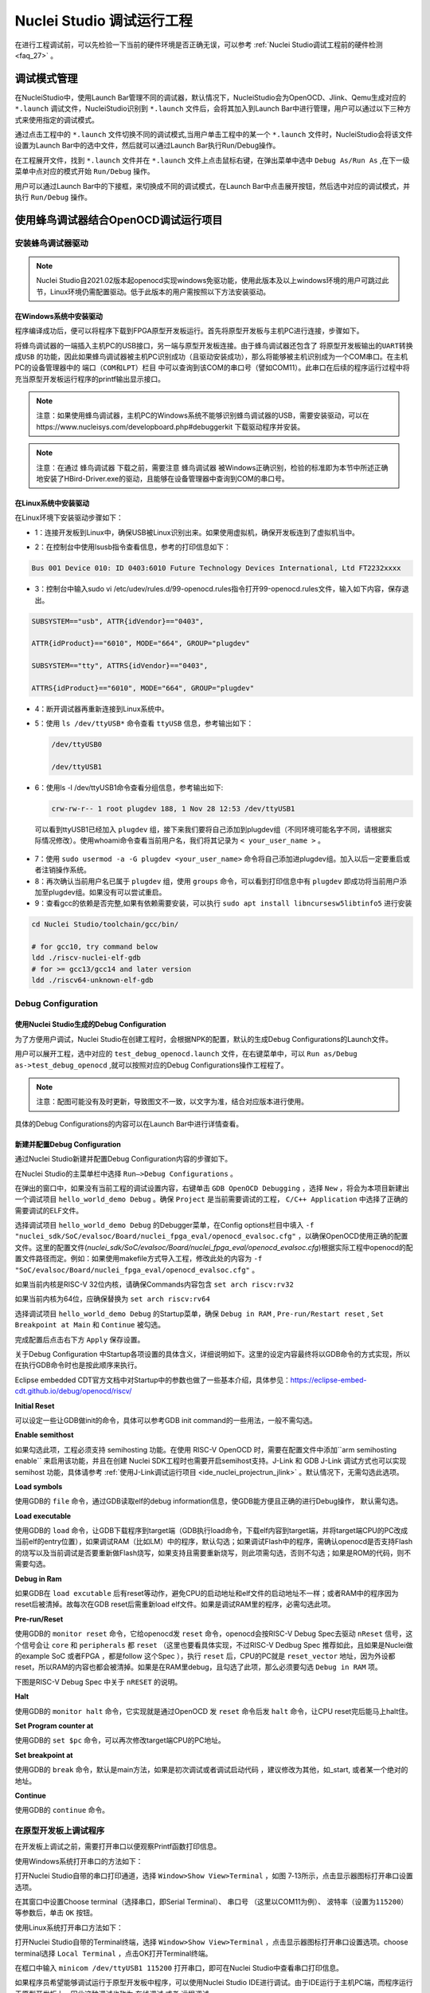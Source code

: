 .. _projectrun: 

Nuclei Studio 调试运行工程
==========================

在进行工程调试前，可以先检验一下当前的硬件环境是否正确无误，可以参考 :ref:`Nuclei Studio调试工程前的硬件检测 <faq_27>` 。

.. _ide_projectrun_1:

调试模式管理
------------

在NucleiStudio中，使用Launch Bar管理不同的调试器，默认情况下，NucleiStudio会为OpenOCD、Jlink、Qemu生成对应的 ``*.launch`` 调试文件，NucleiStudio识别到 ``*.launch`` 文件后，会将其加入到Launch Bar中进行管理，用户可以通过以下三种方式来使用指定的调试模式。

|image1|

通过点击工程中的 ``*.launch`` 文件切换不同的调试模式,当用户单击工程中的某一个 ``*.launch`` 文件时，NucleiStudio会将该文件设置为Launch Bar中的选中文件，然后就可以通过Launch Bar执行Run/Debug操作。

|image2|

在工程展开文件，找到 ``*.launch`` 文件并在 ``*.launch`` 文件上点击鼠标右键，在弹出菜单中选中 ``Debug As/Run As`` ,在下一级菜单中点对应的模式开始 ``Run/Debug`` 操作。

|image3|

用户可以通过Launch Bar中的下接框，来切换成不同的调试模式，在Launch Bar中点击展开按钮，然后选中对应的调试模式，并执行 ``Run/Debug`` 操作。

|image4|

.. _ide_projectrun_3:

使用蜂鸟调试器结合OpenOCD调试运行项目
-------------------------------------

安装蜂鸟调试器驱动
~~~~~~~~~~~~~~~~~~

.. note::
    Nuclei Studio自2021.02版本起openocd实现windows免驱功能，使用此版本及以上windows环境的用户可跳过此节，Linux环境仍需配置驱动。低于此版本的用户需按照以下方法安装驱动。

在Windows系统中安装驱动
^^^^^^^^^^^^^^^^^^^^^^^

程序编译成功后，便可以将程序下载到FPGA原型开发板运行。首先将原型开发板与主机PC进行连接，步骤如下。

将蜂鸟调试器的一端插入主机PC的USB接口，另一端与原型开发板连接。由于蜂鸟调试器还包含了 ``将原型开发板输出的UART转换成USB`` 的功能，因此如果蜂鸟调试器被主机PC识别成功（且驱动安装成功），那么将能够被主机识别成为一个COM串口。在主机PC的设备管理器中的 ``端口（COM和LPT）栏目`` 中可以查询到该COM的串口号（譬如COM11）。此串口在后续的程序运行过程中将充当原型开发板运行程序的printf输出显示接口。

|image5|

.. note::
   注意：如果使用蜂鸟调试器，主机PC的Windows系统不能够识别蜂鸟调试器的USB，需要安装驱动，可以在https://www.nucleisys.com/developboard.php#debuggerkit 下载驱动程序并安装。
   
.. note::
   注意：在通过 ``蜂鸟调试器`` 下载之前，需要注意 ``蜂鸟调试器`` 被Windows正确识别，检验的标准即为本节中所述正确地安装了HBird-Driver.exe的驱动，且能够在设备管理器中查询到COM的串口号。

在Linux系统中安装驱动
^^^^^^^^^^^^^^^^^^^^^

在Linux环境下安装驱动步骤如下：

-  1：连接开发板到Linux中，确保USB被Linux识别出来。如果使用虚拟机，确保开发板连到了虚拟机当中。

   |image6|

-  2：在控制台中使用lsusb指令查看信息，参考的打印信息如下：

.. code-block:: shell

   Bus 001 Device 010: ID 0403:6010 Future Technology Devices International, Ltd FT2232xxxx

-  3：控制台中输入sudo vi
   /etc/udev/rules.d/99-openocd.rules指令打开99-openocd.rules文件，输入如下内容，保存退出。

.. code-block:: shell

   SUBSYSTEM=="usb", ATTR{idVendor}=="0403",

   ATTR{idProduct}=="6010", MODE="664", GROUP="plugdev"

   SUBSYSTEM=="tty", ATTRS{idVendor}=="0403",

   ATTRS{idProduct}=="6010", MODE="664", GROUP="plugdev"

-  4：断开调试器再重新连接到Linux系统中。

-  5：使用 ``ls /dev/ttyUSB*`` 命令查看 ``ttyUSB`` 信息，参考输出如下：

   .. code-block:: shell
      
      /dev/ttyUSB0
      
      /dev/ttyUSB1

-  6：使用ls -l /dev/ttyUSB1命令查看分组信息，参考输出如下: 

   .. code-block:: shell

       crw-rw-r-- 1 root plugdev 188, 1 Nov 28 12:53 /dev/ttyUSB1

..

   可以看到ttyUSB1已经加入 ``plugdev`` 组，接下来我们要将自己添加到plugdev组（不同环境可能名字不同，请根据实际情况修改）。使用whoami命令查看当前用户名，我们将其记录为 ``<
   your_user_name >`` 。

-  7：使用 ``sudo usermod -a -G plugdev <your_user_name>`` 命令将自己添加进plugdev组。加入以后一定要重启或者注销操作系统。

-  8：再次确认当前用户名已属于 ``plugdev`` 组，使用 ``groups`` 命令，可以看到打印信息中有 ``plugdev`` 即成功将当前用户添加至plugdev组。如果没有可以尝试重启。

-  9：查看gcc的依赖是否完整,如果有依赖需要安装，可以执行 ``sudo apt install libncursesw5libtinfo5`` 进行安装

.. code-block:: shell

   cd Nuclei Studio/toolchain/gcc/bin/

   # for gcc10, try command below
   ldd ./riscv-nuclei-elf-gdb
   # for >= gcc13/gcc14 and later version
   ldd ./riscv64-unknown-elf-gdb


|image7|

Debug Configuration
~~~~~~~~~~~~~~~~~~~

使用Nuclei Studio生成的Debug Configuration
^^^^^^^^^^^^^^^^^^^^^^^^^^^^^^^^^^^^^^^^^^^

为了方便用户调试，Nuclei Studio在创建工程时，会根据NPK的配置，默认的生成Debug Configurations的Launch文件。

|image8|

用户可以展开工程，选中对应的 ``test_debug_openocd.launch`` 文件，在右键菜单中，可以 ``Run as/Debug as->test_debug_openocd`` ,就可以按照对应的Debug Configurations操作工程程了。

|image9|

.. note::
   注意：配图可能没有及时更新，导致图文不一致，以文字为准，结合对应版本进行使用。

具体的Debug Configurations的内容可以在Launch Bar中进行详情查看。

|image10|

|image11|


新建并配置Debug Configuration
^^^^^^^^^^^^^^^^^^^^^^^^^^^^^^

通过Nuclei Studio新建并配置Debug Configuration内容的步骤如下。

在Nuclei Studio的主菜单栏中选择 ``Run—>Debug Configurations`` 。

|image12|

在弹出的窗口中，如果没有当前工程的调试设置内容，右键单击 ``GDB OpenOCD Debugging`` ，选择 ``New`` ，将会为本项目新建出一个调试项目 ``hello_world_demo Debug`` 。确保 ``Project`` 是当前需要调试的工程， ``C/C++ Application`` 中选择了正确的需要调试的ELF文件。
   
|image13|

选择调试项目 ``hello_world_demo Debug`` 的Debugger菜单，在Config options栏目中填入 ``-f "nuclei_sdk/SoC/evalsoc/Board/nuclei_fpga_eval/openocd_evalsoc.cfg"`` ，以确保OpenOCD使用正确的配置文件。这里的配置文件(*nuclei_sdk/SoC/evalsoc/Board/nuclei_fpga_eval/openocd_evalsoc.cfg*)根据实际工程中openocd的配置文件路径而定。例如：如果使用makefile方式导入工程，修改此处的内容为 ``-f "SoC/evalsoc/Board/nuclei_fpga_eval/openocd_evalsoc.cfg"`` 。

如果当前内核是RISC-V 32位内核，请确保Commands内容包含 ``set arch riscv:rv32`` 

如果当前内核为64位，应确保替换为 ``set arch riscv:rv64`` 

|image14|

选择调试项目 ``hello_world_demo Debug`` 的Startup菜单，确保 ``Debug in RAM`` , ``Pre-run/Restart reset`` , ``Set Breakpoint at Main`` 和 ``Continue`` 被勾选。

|image15|

完成配置后点击右下方 ``Apply`` 保存设置。

|image16|

关于Debug Configuration 中Startup各项设置的具体含义，详细说明如下。这里的设定内容最终将以GDB命令的方式实现，所以在执行GDB命令时也是按此顺序来执行。

Eclipse embedded CDT官方文档中对Startup中的参数也做了一些基本介绍，具体参见：https://eclipse-embed-cdt.github.io/debug/openocd/riscv/

**Initial Reset** 

可以设定一些让GDB做init的命令，具体可以参考GDB init command的一些用法，一般不需勾选。

**Enable semithost** 

如果勾选此项，工程必须支持 semihosting 功能。在使用 RISC-V OpenOCD 时，需要在配置文件中添加``arm semihosting enable`` 来启用该功能，并且在创建 Nuclei SDK工程时也需要开启semihost支持。J-Link 和 GDB J-Link 调试方式也可以实现 semihost 功能，具体请参考 :ref:`使用J-Link调试运行项目 <ide_nuclei_projectrun_jlink>` 。默认情况下，无需勾选此选项。

|image62|

|image63|

**Load symbols** 

使用GDB的 ``file`` 命令，通过GDB读取elf的debug information信息，使GDB能方便且正确的进行Debug操作， 默认需勾选。

**Load executable** 

使用GDB的 ``load`` 命令，让GDB下载程序到target端（GDB执行load命令，下载elf内容到target端，并将target端CPU的PC改成当前elf的entry位置），如果调试RAM（比如LM）中的程序，默认勾选；如果调试Flash中的程序，需确认openocd是否支持Flash的烧写以及当前调试是否要重新做Flash烧写，如果支持且需要重新烧写，则此项需勾选，否则不勾选；如果是ROM的代码，则不需要勾选。

**Debug in Ram** 

如果GDB在 ``load excutable`` 后有reset等动作，避免CPU的启动地址和elf文件的启动地址不一样；或者RAM中的程序因为reset后被清掉。故每次在GDB reset后需重新load elf文件。如果是调试RAM里的程序，必需勾选此项。

**Pre-run/Reset** 

使用GDB的 ``monitor reset`` 命令，它给openocd发 ``reset`` 命令，openocd会按RISC-V Debug Spec去驱动 ``nReset`` 信号，这个信号会让 ``core`` 和 ``peripherals`` 都 ``reset`` （这里也要看具体实现，不过RISC-V Dedbug Spec 推荐如此，且如果是Nuclei做的example SoC 或者FPGA ，都是follow 这个Spec ），执行 ``reset`` 后，CPU的PC就是 ``reset_vector`` 地址，因为外设都reset，所以RAM的内容也都会被清掉。如果是在RAM里debug，且勾选了此项，那么必须要勾选 ``Debug in RAM`` 项。

下图是RISC-V Debug Spec 中关于 ``nRESET`` 的说明。

|image61|

**Halt** 

使用GDB的 ``monitor halt`` 命令，它实现就是通过OpenOCD 发 ``reset`` 命令后发 ``halt`` 命令，让CPU reset完后能马上halt住。 

**Set Program counter at** 

使用GDB的 ``set $pc`` 命令，可以再次修改target端CPU的PC地址。

**Set breakpoint at** 

使用GDB的 ``break`` 命令，默认是main方法，如果是初次调试或者调试启动代码 ，建议修改为其他，如_start, 或者某一个绝对的地址。 

**Continue** 

使用GDB的 ``continue`` 命令。


在原型开发板上调试程序
~~~~~~~~~~~~~~~~~~~~~~

在开发板上调试之前，需要打开串口以便观察Printf函数打印信息。

使用Windows系统打开串口的方法如下：

打开Nuclei Studio自带的串口打印通道，选择 ``Window>Show View>Terminal`` ，如图 7‑13所示，点击显示器图标打开串口设置选项。

|image17|

在其窗口中设置Choose terminal（选择串口，即Serial Terminal）、 ``串口号`` （这里以COM11为例）、 ``波特率（设置为115200）`` 等参数后，单击 ``OK`` 按钮。

|image18|

使用Linux系统打开串口方法如下：

打开Nuclei Studio自带的Terminal终端，选择 ``Window>Show View>Terminal`` ，点击显示器图标打开串口设置选项。choose terminal选择 ``Local Terminal`` ，点击OK打开Terminal终端。

|image19|

在框口中输入 ``minicom /dev/ttyUSB1 115200`` 打开串口，即可在Nuclei Studio中查看串口打印信息。
   
|image20|


如果程序员希望能够调试运行于原型开发板中程序，可以使用Nuclei Studio IDE进行调试。由于IDE运行于主机PC端，而程序运行于原型开发板上，因此这种调试也称为 ``在线调试`` 或者 ``远程调试`` 。

这里以1_helloworld为例，使用Nuclei Studio IDE对evalsoc原型开发板进行在线调试的步骤如下：

.. note:: 注意demosoc在Nuclei SDK 5.0中被移除，请使用evalsoc作为替代。

确保Debug设置内容正确，可以打开Debug设置选项确认。在1_helloworld工程处右击，选择 ``Debug As –>Debug Configuration`` 打开Debug设置页面选择之前新建的设置进行检查。

|image21|

确定设置无误后，在下拉框选中Debug，之后左侧图标会变为甲虫图标，单击即可进入调试模式并下载程序进入开发板中。

|image22|

切换至Debug模式，如果下载成功，则会启动调试界面。

   -  如图1号标注位置，这里功能包括单步，运行，汇编级调试等。

   -  如图2号标注位置，这个箭头表示当前程序运行位置。

   -  如图3号标注位置，在代码的左侧双击即可在该行设置断点，再次双击可以取消断点。

   -  如图4号标注位置，这里可以切换编辑模式和调试模式。

   -  如图5号标注位置，这里是函数内变量显示的位置。

   -  如图6号标注位置，这里是查看寄存器数值的位置。图中显示的是PC寄存器当前的数值。

   -  如图7号标注位置，点击这里红色按钮可以退出调试模式。

   -  如图8号标注位置的下方，这里可以使用GDB控制台指令进行调试。

|image23|


下载运行程序
~~~~~~~~~~~~

调试程序没有出现问题后，可以将程序下载进开发板。点击下拉框切换至运行模式，此时左侧图标会切换为绿色运行按键，单击即可将程序下载至开发板并运行。由于调试和下载运行使用相同的设置文件，所以不需要再次设置。

|image24|

程序正常运行后，可以看到串口正确打印出helloworld等信息。

|image25|

如果想要结束程序运行并需要断开连接，在console栏目下点击红色按钮断开连接。

|image26|

.. _ide_nuclei_projectrun_jlink:

使用J-Link调试运行项目
----------------------

安装J-Link驱动并导入RTT文件
~~~~~~~~~~~~~~~~~~~~~~~~~~~

HummingBird Evaluation Board也支持使用J-Link调试。前往SEGGER官网J-Link页面(https://www.segger.com/downloads/jlink/#J-LinkSoftwareAndDocumentationPack)，根据自己的操作系统下载最新的J-Link驱动并安装。注意，J-Link的版本必须高于v6.62版本。

如果使用串口进行打印输出，则可以略过本节后续内容。如果想使用J-Link的RTT打印输出，请按照以下步骤配置。

打开当前工程的设置页面，在 ``Resource`` 选项点击红框标注的图标快速打开工程所在的目录。

|image27|

在 ``nuclei_sdk/SoC/evalsocsoc/Common/Source/Stubs`` 路径下新建一个 ``SEGGER`` 文件夹，此文件夹用来存放RTT相关文件。

|image28|

安装完成后打开J-Link驱动的根目录，将 ``Samples -> RTT`` 路径下的 ``SEGGER_RTT_V680d.zip`` 解压缩（具体压缩包名可能因版本不同而变化）。解压缩后文件内容，将RTT文件夹下的 ``SEGGER_RTT.c`` ， ``SEGGER_RTT.h`` 和 ``SEGGER_RTT_Conf.h`` 三个文件以及Syscalls文件夹下的 ``SEGGER_RTT_Syscalls_GCC.c`` 这些文件复制到之前新建的SEGGER文件夹中。

|image29|

|image30|

最后在IDE中打开 ``SEGGER_RTT_Syscalls_GCC.c`` ，注释 ``#include <reent.h>`` 所在的这一行。

|image31|


文件添加完成后添加SEGGER文件夹路径至include，打开当前工程的设置页面，添加SEGGER文件夹路径至include中。

|image32|


接下来移除原有的write函数。在 ``nuclei_sdk/SoC/evalsoc/Common/Source/Stubs`` 下的 ``write.c`` 文件处右击，选择 ``Resource Configurations –> Exclude from Build`` 。如图 7‑30，选择 ``Select All`` ，点击 ``OK`` 。

|image33|

以后如果想切换回使用串口打印，可以使用相同的方式移除SEGGER文件夹并把 ``write.c`` 文件添加回工程。

|image34|

.. _debug-configuration-1:

Debug Configuration
~~~~~~~~~~~~~~~~~~~~


使用Nuclei Studio生成的Debug Configuration
^^^^^^^^^^^^^^^^^^^^^^^^^^^^^^^^^^^^^^^^^^

为了方便用户调试，Nuclei Studio在创建工程时，会根据NPK的配置，默认的生成Debug Configurations的Launch文件。

|image35|

用户可以展开工程，选中对应的 ``test_debug_jlink.launch`` 文件，在右键菜单中，可以 ``Run as/Debug as->test_debug_jlink`` ,就可以按照对应的Debug Configurations操作工程程了，

|image36|

具体的Debug Configurations的内容可以在Launch Bar中进行详情查看。

|image37|

|image38|


.. _新建并配置debug-configuration-1:

新建并配置Debug Configuration
^^^^^^^^^^^^^^^^^^^^^^^^^^^^^^

新建并配置J-Link调试下载的Debug Configuration步骤如下：

在菜单栏中选择 ``Run—>Debug Configurations`` 。在弹出的窗口中，如果没有当前工程的调试设置内容，右键单击 ``GDB SEGGER J-Link Debugging`` ，选择 ``New Configuration`` ，将会为本项目新建出一个调试项目 ``1_helloworld Debug`` 。

|image39|

确保 ``Project`` 是当前需要调试的工程， ``C/C++ Application`` 中选择了正确的需要调试的ELF文件。

|image40|

打开Debugger栏目，确保1号位置 ``Start the J-Link GDB server locally`` 被选中。

2号位置正确指向JLinkGDBServerCL.exe的路径。

3号内是当前使用的内核，这里以N307为例，输入N307即可。如果使用RV-STAR开发板，这里输入GD32VF103VBT6。如果使用其他开发板请参考J-Link Support Device网页，链接如下：https://www.segger.com/downloads/supported-devices.php

4号选择 ``Interface`` 为JTAG， ``initial speed`` 为Auto。

5号确认与使用的GDB设置一致。

如果有修改的内容，点击6号位置 ``Apply`` 保存。

|image41|


打开 ``Startup`` 栏目，确保JTAG/SWD Speed为Auto， ``set Breakpoint at main`` ， ``Continue`` ， ``Pre-run/Restart reset`` 和 ``RAM application`` 选项被勾选，并且取消勾选 ``Initial Reset and Halt`` 选项。

|image42|

以上设置内容完成后，如果有变动需要点击右下角Apply保存设置，如果没有变动点击close即可。

.. _在原型开发板上调试程序-1:

在原型开发板上调试程序
~~~~~~~~~~~~~~~~~~~~~~

使用J-Link在HummingBird Evaluation Board调试需要连接跳线。红框标注的部分是J-Link需要连接到板子的部分。

|image43|

其中VTref连接到板子上 ``V3.3`` 的接口，其他部分连接到JTAG接口，各引脚的丝印就在旁边，一一对应连接即可，最后实物连接如下图。

|image431|


在开发板上调试之前，如果使用串口打印，需要连接JTAG上的串口引脚到自己的主机上，再打开串口以便观察Printf函数打印信息。如果使用RTT打印，需要打开 ``J-Link RTT Viewer`` 查看printf打印信息。按照图中内容设置，选择USB方式连接。Specify Target Device根据使用的内核来修改，这里以N307为例。Target Interface & Speed 设置为 ``1000kHz`` ，可根据实际使用情况来修改。RTT Control Block选择 ``Auto Detection`` 。

|image44|

在Launch Bar的下拉框选中Debug，之后左侧图标会变为甲虫图标，单击即可进入调试模式并下载程序进入开发板中。

|image45|

如果程序下载成功，并且Nuclei Studio会启动调试界面。

-  如图1号标注位置，这里功能包括单步，运行，汇编级调试等。

-  如图2号标注位置，这个箭头表示当前程序运行位置。

-  如图3号标注位置，在代码的左侧双击即可在该行设置断点，再次双击可以取消断点。

-  如图4号标注位置，这里可以切换编辑模式和调试模式。

-  如图5号标注位置，这里是函数内变量显示的位置。

-  如图6号标注位置，这里是查看寄存器数值的位置。

-  如图7号标注位置，点击这里红色按钮可以退出调试模式。

-  如图8号标注位置下方，这里可以使用GDB控制台指令进行调试。

|image46|


下载运行程序
~~~~~~~~~~~~

调试程序没有出现问题后，可以将程序下载进开发板，点击下拉框切换至运行模式，此时左侧图标会切换为绿色运行按键，单击即可将程序下载至开发板并运行。

|image47|

由于调试和下载使用相同的设置文件，所以不需要再次设置。可以看到RTT Viewer正确打印出helloworld等信息。

|image48|

如果需要断开连接，在console栏目下点击红色按钮即可断开连接。

|image49|

.. _ide_projectrun_50:

使用DLink调试运行项目
---------------------

DLink是芯来科技基于RV Link，并在其基础上做功能迭代升级后，所研发的RISC-V调试器，使之更适应于Nuclei Studio的应用场景。目前Dlink仅针对单核RISC-V工程实现调试运行，且已实现量产，具体实物如下,具体关于Dlink固件下载参见 https://github.com/Nuclei-Software/nuclei-dlink/wiki/upload-dlink-firmware。

.. note::
   
   在 **芯来科技视频号** 中有 **如何在Nuclei Studio中通过Dlink调试程** 的视频，您可以在微信中搜索 **芯来科技视频号** 点击查看相关内容。

|image50|

如需使用Dlink进行调试，可以在NucleiStudio菜单中 ``Run -> Run Configurations`` 打开Run Configurations的配置页面，并配置一个Dlink Debug Configuration，双击GDB Custom Debugging新建一个配置项，并在Main选项卡中配置内容如下：

|image51|

**在windows环境下安装驱动步骤如下** ：

   打开GB网站并搜索GD32VF1，在列表中打到GD 32 Dfu Drivers，下载并安装。

   地址：https://www.gd32mcu.com/en/download/7?kw=GD32VF1

   |image52|


**在Linux环境下安装驱动步骤如下** ：

-  1：连接开发板到Linux中，确保USB被Linux识别出来。

-  2：在控制台中使用lsusb指令查看信息，参考的打印信息如下：

.. code-block:: shell

   Bus 003 Device 057: ID 28e9:018a GDMicroelectronics Dlink Low Cost Scheme

-  3：控制台中输入 ``sudo vi /etc/udev/rules.d/50-dlink.rules`` 指令打开50-dlink.rules文件，输入如下内容，保存退出，并执行 ``sudo udevadm control --reload`` 。

.. code-block:: shell

   SUBSYSTEM=="usb", ATTR{idVendor}=="28e9",

   ATTR{idProduct}=="018a", MODE="664", GROUP="plugdev"

   SUBSYSTEM=="tty", ATTRS{idVendor}=="28e9",

   ATTRS{idProduct}=="018a", MODE="664", GROUP="plugdev"

-  4：断开调试器再重新连接到Linux系统中。

-  5：使用 ``ls /dev/ttyACM*`` 命令查看ttyACM信息，参考输出如下：

.. code-block:: shell
   
   /dev/ttyACM0 /dev/ttyACM1 

-  6：使用 ``ls -l /dev/ttyACM0`` 命令查看分组信息，参考输出如下, 可以看到ttyACM0已经被加入到dialout组，接下来我们要将自己添加到 ``dialout`` 组（不同环境可能名字不同，请根据实际情况修改）。使用whoami命令查看当前用户名，我们将其记录为 ``< your_user_name >`` 。

.. code-block:: 
   
   shell crw-rw-r-- 1 root dialout 166, 0 6月 28 15:25 /dev/ttyACM0

-  7：使用 ``sudo usermod -a -G dialout <your_user_name>`` 命令将自己添加进dialout组。加入以后一定要重启或者注销操作系统。

-  8：再次确认当前用户名已属于dialout组，使用groups命令，可以看到打印信息中有dialout即成功将当前用户添加至dialout组。如果没有可以尝试重启。

然后在Debugger选项卡内配置内容如下，因为在Custom Debugging中支持多种Mode，我们现在需要使用Dlink，所以选中Dlink； ``Server check flag`` 是在NucleiStudio中用以确认服务是否正常启动，在Custom GDB Server中如果服务正常启动，会输出一段字符串，NucleiStudio通过判断该字符串以确认Custom GDB Server正常启动，在使用Dlink时这里可以为空；在Config options中需要配置对应的链接文件 ``dlink_gdbserver.cfg`` ，参考配置文件可以在 ``<NucleiStudio>/toolchain/dlink`` 目录下找到。

|image53|

|image54|

在windows下，Dlink连接上PC和开发板后，亮一个绿色灯和一个蓝色灯，说明Dlink处理正常工作状态，否则不正常，可以安NRST键尝试复位。

|image55|

Dlink连接后，在串口工具下，可以看到两个COM口，一个COM串用于串口输出，一般情况下数字低的COM口是调试的，另一个用于串口数据交换，用户需要在dlink_gdbserver.cfg指明用于数据交互的COM口，并配置serial port和serial baud，例于在Windows下 ``serial port COM1`` 、 ``serial baud 115200`` ;在Linux下 ``serial port ttyACM0`` 、 ``serial baud 115200`` ，如果用户不配置，Dlink会使用COM口中编号较小的那个为serial port默认值，并且以其对应的设备号为serial baud默认值，以Windows下为例，可以参考配置如下：

|image56|

开始Debug，如果配置正确，则在Console中有输出如下，并且Dlink亮绿灯。

|image57|

通过串口工具，联接上另一个串口。

|image58|

并可以查看到串口中有正确的内容输出，与预期一致，则Dlink可以正常调试，其他操作步骤与OpenOCD大体一致。

|image59|

.. |image1| image:: /asserts/nucleistudio/projectrun/image2.png


.. |image2| image:: /asserts/nucleistudio/projectrun/image3.png


.. |image3| image:: /asserts/nucleistudio/projectrun/image4.png


.. |image4| image:: /asserts/nucleistudio/projectrun/image5.png


.. |image5| image:: /asserts/nucleistudio/projectrun/image6.png


.. |image6| image:: /asserts/nucleistudio/projectrun/image7.png


.. |image7| image:: /asserts/nucleistudio/projectrun/image8.png


.. |image8| image:: /asserts/nucleistudio/projectrun/image9.png


.. |image9| image:: /asserts/nucleistudio/projectrun/image10.png


.. |image10| image:: /asserts/nucleistudio/projectrun/image11.png


.. |image11| image:: /asserts/nucleistudio/projectrun/image12.png


.. |image12| image:: /asserts/nucleistudio/projectrun/image13.png


.. |image13| image:: /asserts/nucleistudio/projectrun/image14.png


.. |image14| image:: /asserts/nucleistudio/projectrun/image15.png


.. |image15| image:: /asserts/nucleistudio/projectrun/image16.png


.. |image16| image:: /asserts/nucleistudio/projectrun/image17.png


.. |image17| image:: /asserts/nucleistudio/projectrun/image18.png


.. |image18| image:: /asserts/nucleistudio/projectrun/image19.png


.. |image19| image:: /asserts/nucleistudio/projectrun/image20.png


.. |image20| image:: /asserts/nucleistudio/projectrun/image21.png


.. |image21| image:: /asserts/nucleistudio/projectrun/image22.png


.. |image22| image:: /asserts/nucleistudio/projectrun/image23.png


.. |image23| image:: /asserts/nucleistudio/projectrun/image24.png


.. |image24| image:: /asserts/nucleistudio/projectrun/image25.png


.. |image25| image:: /asserts/nucleistudio/projectrun/image26.png


.. |image26| image:: /asserts/nucleistudio/projectrun/image27.png


.. |image27| image:: /asserts/nucleistudio/projectrun/image28.png


.. |image28| image:: /asserts/nucleistudio/projectrun/image29.png


.. |image29| image:: /asserts/nucleistudio/projectrun/image30.png


.. |image30| image:: /asserts/nucleistudio/projectrun/image31.png


.. |image31| image:: /asserts/nucleistudio/projectrun/image32.png


.. |image32| image:: /asserts/nucleistudio/projectrun/image33.png


.. |image33| image:: /asserts/nucleistudio/projectrun/image34.png


.. |image34| image:: /asserts/nucleistudio/projectrun/image35.png


.. |image35| image:: /asserts/nucleistudio/projectrun/image36.png


.. |image36| image:: /asserts/nucleistudio/projectrun/image37.png


.. |image37| image:: /asserts/nucleistudio/projectrun/image38.png


.. |image38| image:: /asserts/nucleistudio/projectrun/image39.png


.. |image39| image:: /asserts/nucleistudio/projectrun/image40.png


.. |image40| image:: /asserts/nucleistudio/projectrun/image41.png


.. |image41| image:: /asserts/nucleistudio/projectrun/image42.png


.. |image42| image:: /asserts/nucleistudio/projectrun/image43.png


.. |image43| image:: /asserts/nucleistudio/projectrun/image44.png


.. |image431| image:: /asserts/nucleistudio/projectrun/image45.png


.. |image44| image:: /asserts/nucleistudio/projectrun/image46.png


.. |image45| image:: /asserts/nucleistudio/projectrun/image47.png


.. |image46| image:: /asserts/nucleistudio/projectrun/image24.png


.. |image47| image:: /asserts/nucleistudio/projectrun/image48.png


.. |image48| image:: /asserts/nucleistudio/projectrun/image49.png


.. |image49| image:: /asserts/nucleistudio/projectrun/image50.png


.. |image50| image:: /asserts/nucleistudio/projectrun/image51.png


.. |image51| image:: /asserts/nucleistudio/projectrun/image52.png


.. |image52| image:: /asserts/nucleistudio/projectrun/image53.png


.. |image53| image:: /asserts/nucleistudio/projectrun/image54.png


.. |image54| image:: /asserts/nucleistudio/projectrun/image55.png


.. |image55| image:: /asserts/nucleistudio/projectrun/image56.png


.. |image56| image:: /asserts/nucleistudio/projectrun/image57.png


.. |image57| image:: /asserts/nucleistudio/projectrun/image58.png


.. |image58| image:: /asserts/nucleistudio/projectrun/image59.png


.. |image59| image:: /asserts/nucleistudio/projectrun/image60.png

.. |image61| image:: /asserts/nucleistudio/projectrun/image61.png

.. |image62| image:: /asserts/nucleistudio/projectrun/image62.png

.. |image63| image:: /asserts/nucleistudio/projectrun/image63.png
